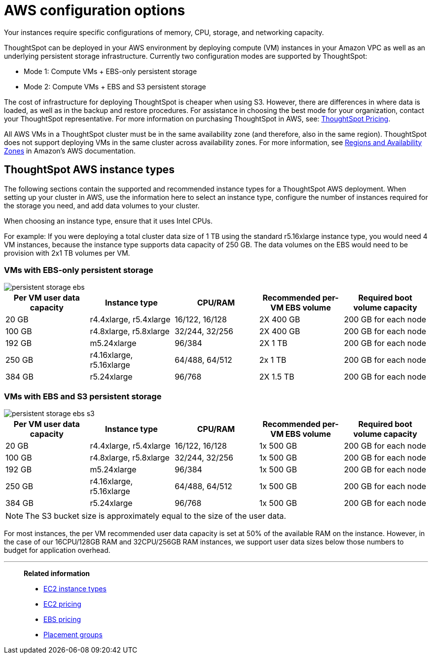 = AWS configuration options
:last_updated: 3/17/2020
:linkattrs:

Your instances require specific configurations of memory, CPU, storage, and networking capacity.

ThoughtSpot can be deployed in your AWS environment by deploying compute (VM) instances in your Amazon VPC as well as an underlying persistent storage infrastructure.
Currently two configuration modes are supported by ThoughtSpot:

* Mode 1: Compute VMs + EBS-only persistent storage
* Mode 2: Compute VMs + EBS and S3 persistent storage

The cost of infrastructure for deploying ThoughtSpot is cheaper when using S3.
However, there are differences in where data is loaded, as well as in the backup and restore procedures.
For assistance in choosing the best mode for your organization, contact your ThoughtSpot representative.
For more information on purchasing ThoughtSpot in AWS, see: https://www.thoughtspot.com/pricing[ThoughtSpot Pricing, window=_blank].

All AWS VMs in a ThoughtSpot cluster must be in the same availability zone (and therefore, also in the same region).
ThoughtSpot does not support deploying VMs in the same cluster across availability zones.
For more information, see https://docs.aws.amazon.com/AmazonRDS/latest/UserGuide/Concepts.RegionsAndAvailabilityZones.html[Regions and Availability Zones, window=_blank] in Amazon's AWS documentation.

[#ts-aws-instance-types]
== ThoughtSpot AWS instance types

The following sections contain the supported and recommended instance types for a ThoughtSpot AWS deployment.
When setting up your cluster in AWS, use the information here to select an instance type, configure the number of instances required for the storage you need, and add data volumes to your cluster.

When choosing an instance type, ensure that it uses Intel CPUs.

For example: If you were deploying a total cluster data size of 1 TB using the standard r5.16xlarge instance type, you would need 4 VM instances, because the instance type supports data capacity of 250 GB.
The data volumes on the EBS would need to be provision with 2x1 TB volumes per VM.

[#vm-ebs-only-persistent-storage]
=== VMs with EBS-only persistent storage

image::persistent-storage-ebs.svg[]

|===
| Per VM user data capacity | Instance type | CPU/RAM | Recommended per-VM EBS volume | Required boot volume capacity

| 20 GB
| r4.4xlarge, r5.4xlarge
| 16/122, 16/128
| 2X 400 GB
| 200 GB for each node

| 100 GB
| r4.8xlarge, r5.8xlarge
| 32/244, 32/256
| 2X 400 GB
| 200 GB for each node

| 192 GB
| m5.24xlarge
| 96/384
| 2X 1 TB
| 200 GB for each node

| 250 GB
| r4.16xlarge, r5.16xlarge
| 64/488, 64/512
| 2x 1 TB
| 200 GB for each node

| 384 GB
| r5.24xlarge
| 96/768
| 2X 1.5 TB
| 200 GB for each node
|===

[#vm-ebs-s3-persistent-storage]
=== VMs with EBS and S3 persistent storage

image::persistent-storage-ebs-s3.svg[]

|===
| Per VM user data capacity | Instance type | CPU/RAM | Recommended per-VM EBS volume | Required boot volume capacity

| 20 GB
| r4.4xlarge, r5.4xlarge
| 16/122, 16/128
| 1x 500 GB
| 200 GB for each node

| 100 GB
| r4.8xlarge, r5.8xlarge
| 32/244, 32/256
| 1x 500 GB
| 200 GB for each node

| 192 GB
| m5.24xlarge
| 96/384
| 1x 500 GB
| 200 GB for each node

| 250 GB
| r4.16xlarge, r5.16xlarge
| 64/488, 64/512
| 1x 500 GB
| 200 GB for each node

| 384 GB
| r5.24xlarge
| 96/768
| 1x 500 GB
| 200 GB for each node
|===

NOTE: The S3 bucket size is approximately equal to the size of the user data.

For most instances, the per VM recommended user data capacity is set at 50% of the available RAM on the instance.
However, in the case of our 16CPU/128GB RAM and 32CPU/256GB RAM instances, we support user data sizes below those numbers to budget for application overhead.

[#related]
'''
> **Related information**
>
> * link:https://aws.amazon.com/ec2/instance-types/[EC2 instance types, window=_blank]
> * link:https://aws.amazon.com/ec2/pricing/[EC2 pricing, window=_blank]
> * link:https://aws.amazon.com/ebs/pricing/[EBS pricing, window=_blank]
> * link:http://docs.aws.amazon.com/AWSEC2/latest/UserGuide/placement-groups.html[Placement groups, window=_blank]

